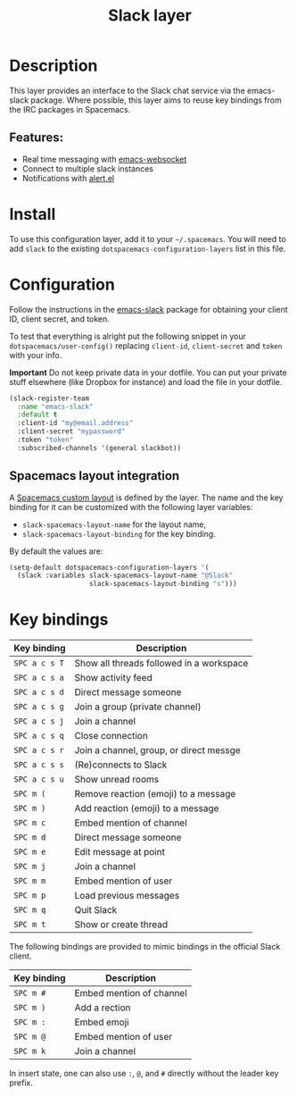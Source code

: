 #+TITLE: Slack layer

#+TAGS: chat|layer

[[file:img/slack.png]]

* Table of Contents                     :TOC_5_gh:noexport:
- [[#description][Description]]
  - [[#features][Features:]]
- [[#install][Install]]
- [[#configuration][Configuration]]
  - [[#spacemacs-layout-integration][Spacemacs layout integration]]
- [[#key-bindings][Key bindings]]

* Description
This layer provides an interface to the Slack chat service via the emacs-slack
package. Where possible, this layer aims to reuse key bindings from the IRC
packages in Spacemacs.

** Features:
- Real time messaging with [[https://github.com/ahyatt/emacs-websocket][emacs-websocket]]
- Connect to multiple slack instances
- Notifications with [[https://github.com/jwiegley/alert][alert.el]]

* Install
To use this configuration layer, add it to your =~/.spacemacs=. You will need to
add =slack= to the existing =dotspacemacs-configuration-layers= list in this
file.

* Configuration
Follow the instructions in the [[https://github.com/yuya373/emacs-slack/blob/master/README.md][emacs-slack]] package for obtaining your client ID,
client secret, and token.

To test that everything is alright put the following snippet in your
=dotspacemacs/user-config()= replacing =client-id=, =client-secret= and =token=
with your info.

*Important* Do not keep private data in your dotfile. You can put your private
stuff elsewhere (like Dropbox for instance) and load the file in your dotfile.

#+BEGIN_SRC emacs-lisp
  (slack-register-team
    :name "emacs-slack"
    :default t
    :client-id "my@email.address"
    :client-secret "mypassword"
    :token "token"
    :subscribed-channels '(general slackbot))
#+END_SRC

** Spacemacs layout integration
A [[https://github.com/syl20bnr/spacemacs/blob/develop/doc/DOCUMENTATION.org#layouts-and-workspaces][Spacemacs custom layout]] is defined by the layer. The name and the key binding
for it can be customized with the following layer variables:
- =slack-spacemacs-layout-name= for the layout name,
- =slack-spacemacs-layout-binding= for the key binding.

By default the values are:

#+BEGIN_SRC emacs-lisp
  (setq-default dotspacemacs-configuration-layers '(
    (slack :variables slack-spacemacs-layout-name "@Slack"
                      slack-spacemacs-layout-binding "s")))
#+END_SRC

* Key bindings

| Key binding   | Description                              |
|---------------+------------------------------------------|
| ~SPC a c s T~ | Show all threads followed in a workspace |
| ~SPC a c s a~ | Show activity feed                       |
| ~SPC a c s d~ | Direct message someone                   |
| ~SPC a c s g~ | Join a group (private channel)           |
| ~SPC a c s j~ | Join a channel                           |
| ~SPC a c s q~ | Close connection                         |
| ~SPC a c s r~ | Join a channel, group, or direct messge  |
| ~SPC a c s s~ | (Re)connects to Slack                    |
| ~SPC a c s u~ | Show unread rooms                        |
| ~SPC m (~     | Remove reaction (emoji) to a message     |
| ~SPC m )~     | Add reaction (emoji) to a message        |
| ~SPC m c~     | Embed mention of channel                 |
| ~SPC m d~     | Direct message someone                   |
| ~SPC m e~     | Edit message at point                    |
| ~SPC m j~     | Join a channel                           |
| ~SPC m m~     | Embed mention of user                    |
| ~SPC m p~     | Load previous messages                   |
| ~SPC m q~     | Quit Slack                               |
| ~SPC m t~     | Show or create thread                    |

The following bindings are provided to mimic bindings in the official Slack
client.

| Key binding | Description              |
|-------------+--------------------------|
| ~SPC m #~   | Embed mention of channel |
| ~SPC m )~   | Add a rection            |
| ~SPC m :~   | Embed emoji              |
| ~SPC m @~   | Embed mention of user    |
| ~SPC m k~   | Join a channel           |

In insert state, one can also use ~:~, ~@~, and ~#~ directly without the leader
key prefix.
